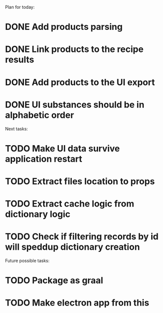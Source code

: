 Plan for today:
* DONE Add products parsing
* DONE Link products to the recipe results
* DONE Add products to the UI export
* DONE UI substances should be in alphabetic order

Next tasks:
* TODO Make UI data survive application restart
* TODO Extract files location to props
* TODO Extract cache logic from dictionary logic
* TODO Check if filtering records by id will speddup dictionary creation

Future possible tasks:
* TODO Package as graal
* TODO Make electron app from this